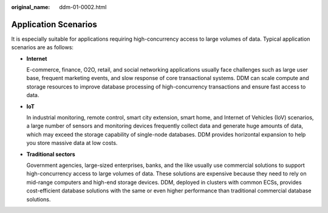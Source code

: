 :original_name: ddm-01-0002.html

.. _ddm-01-0002:

Application Scenarios
=====================

It is especially suitable for applications requiring high-concurrency access to large volumes of data. Typical application scenarios are as follows:

-  **Internet**

   E-commerce, finance, O2O, retail, and social networking applications usually face challenges such as large user base, frequent marketing events, and slow response of core transactional systems. DDM can scale compute and storage resources to improve database processing of high-concurrency transactions and ensure fast access to data.

-  **IoT**

   In industrial monitoring, remote control, smart city extension, smart home, and Internet of Vehicles (IoV) scenarios, a large number of sensors and monitoring devices frequently collect data and generate huge amounts of data, which may exceed the storage capability of single-node databases. DDM provides horizontal expansion to help you store massive data at low costs.

-  **Traditional sectors**

   Government agencies, large-sized enterprises, banks, and the like usually use commercial solutions to support high-concurrency access to large volumes of data. These solutions are expensive because they need to rely on mid-range computers and high-end storage devices. DDM, deployed in clusters with common ECSs, provides cost-efficient database solutions with the same or even higher performance than traditional commercial database solutions.
